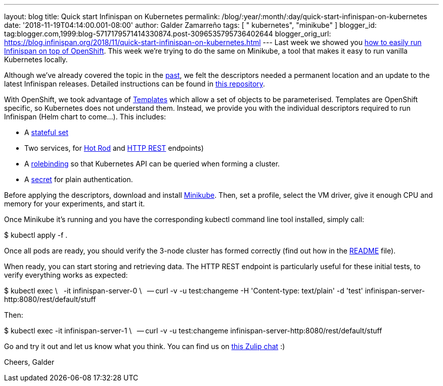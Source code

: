 ---
layout: blog
title: Quick start Infinispan on Kubernetes
permalink: /blog/:year/:month/:day/quick-start-infinispan-on-kubernetes
date: '2018-11-19T04:14:00.001-08:00'
author: Galder Zamarreño
tags: [ " kubernetes", "minikube" ]
blogger_id: tag:blogger.com,1999:blog-5717179571414330874.post-3096535795736402644
blogger_orig_url: https://blog.infinispan.org/2018/11/quick-start-infinispan-on-kubernetes.html
---
Last week we showed you
https://blog.infinispan.org/2018/11/the-fastest-path-to-running-infinispan.html[how
to easily run Infinispan on top of OpenShift]. This week we're trying to
do the same on Minikube, a tool that makes it easy to run vanilla
Kubernetes locally.

Although we've already covered the topic in the
https://blog.infinispan.org/2016/08/running-infinispan-cluster-on-kubernetes.html[past],
we felt the descriptors needed a permanent location and an update to the
latest Infinispan releases. Detailed instructions can be found in
https://github.com/infinispan-demos/infinispan-kubernetes[this
repository].

With OpenShift, we took advantage of
https://docs.openshift.com/container-platform/3.11/dev_guide/templates.html[Templates]
which allow a set of objects to be parameterised.
Templates are OpenShift specific, so Kubernetes does not understand
them. Instead, we provide you with the individual descriptors required
to run Infinispan (Helm chart to come...). This includes:


* A
https://github.com/infinispan-demos/infinispan-kubernetes/blob/master/statefulset.yaml[stateful
set]
* Two services, for
https://github.com/infinispan-demos/infinispan-kubernetes/blob/master/service-hotrod.yaml[Hot
Rod] and
https://github.com/infinispan-demos/infinispan-kubernetes/blob/master/service-http.yaml[HTTP
REST] endpoints)
* A
https://github.com/infinispan-demos/infinispan-kubernetes/blob/master/rolebinding.yaml[rolebinding] so
that Kubernetes API can be queried when forming a cluster.
* A
https://github.com/infinispan-demos/infinispan-kubernetes/blob/master/secret.yaml[secret]
for plain authentication.


Before applying the descriptors, download and install
https://kubernetes.io/docs/setup/minikube/[Minikube]. Then, set a
profile, select the VM driver, give it enough CPU and memory for your
experiments, and start it.

Once Minikube it's running and you have the corresponding kubectl
command line tool installed, simply call:

$ kubectl apply -f .

Once all pods are ready, you should verify the 3-node cluster has formed
correctly (find out how in the
https://github.com/infinispan-demos/infinispan-kubernetes/blob/master/README.md[README]
file).

When ready, you can start storing and retrieving data. The HTTP REST
endpoint is particularly useful for these initial tests, to verify
everything works as expected:

$ kubectl exec \
  -it infinispan-server-0 \
  -- curl -v -u test:changeme -H 'Content-type: text/plain' -d 'test'
infinispan-server-http:8080/rest/default/stuff

Then:

$ kubectl exec -it infinispan-server-1 \
  -- curl -v -u test:changeme
infinispan-server-http:8080/rest/default/stuff

Go and try it out and let us know what you think. You can find us on
https://infinispan.zulipchat.com/[this Zulip chat] :)

Cheers,
Galder
